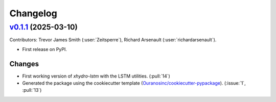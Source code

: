 =========
Changelog
=========

..
    `Unreleased <https://github.com/hydrologie/xhydro_lstm>`_ (latest)
    ------------------------------------------------------------------

    Contributors:

    Changes
    ^^^^^^^
    * First functional version of the package. (:pull:`14`)

    Fixes
    ^^^^^
    * No change.

.. _changes_0.1.0:

`v0.1.1 <https://github.com/hydrologie/xhydro_lstm/tree/0.1.1>`_ (2025-03-10)
-----------------------------------------------------------------------------

Contributors: Trevor James Smith (:user:`Zeitsperre`), Richard Arsenault (:user:`richardarsenault`).

* First release on PyPI.

Changes
^^^^^^^
* First working version of `xhydro-lstm` with the LSTM utilities. (:pull:`14`)
* Generated the package using the cookiecutter template (`Ouranosinc/cookiecutter-pypackage <https://github.com/Ouranosinc/cookiecutter-pypackage>`_). (:issue:`1`, :pull:`13`)

